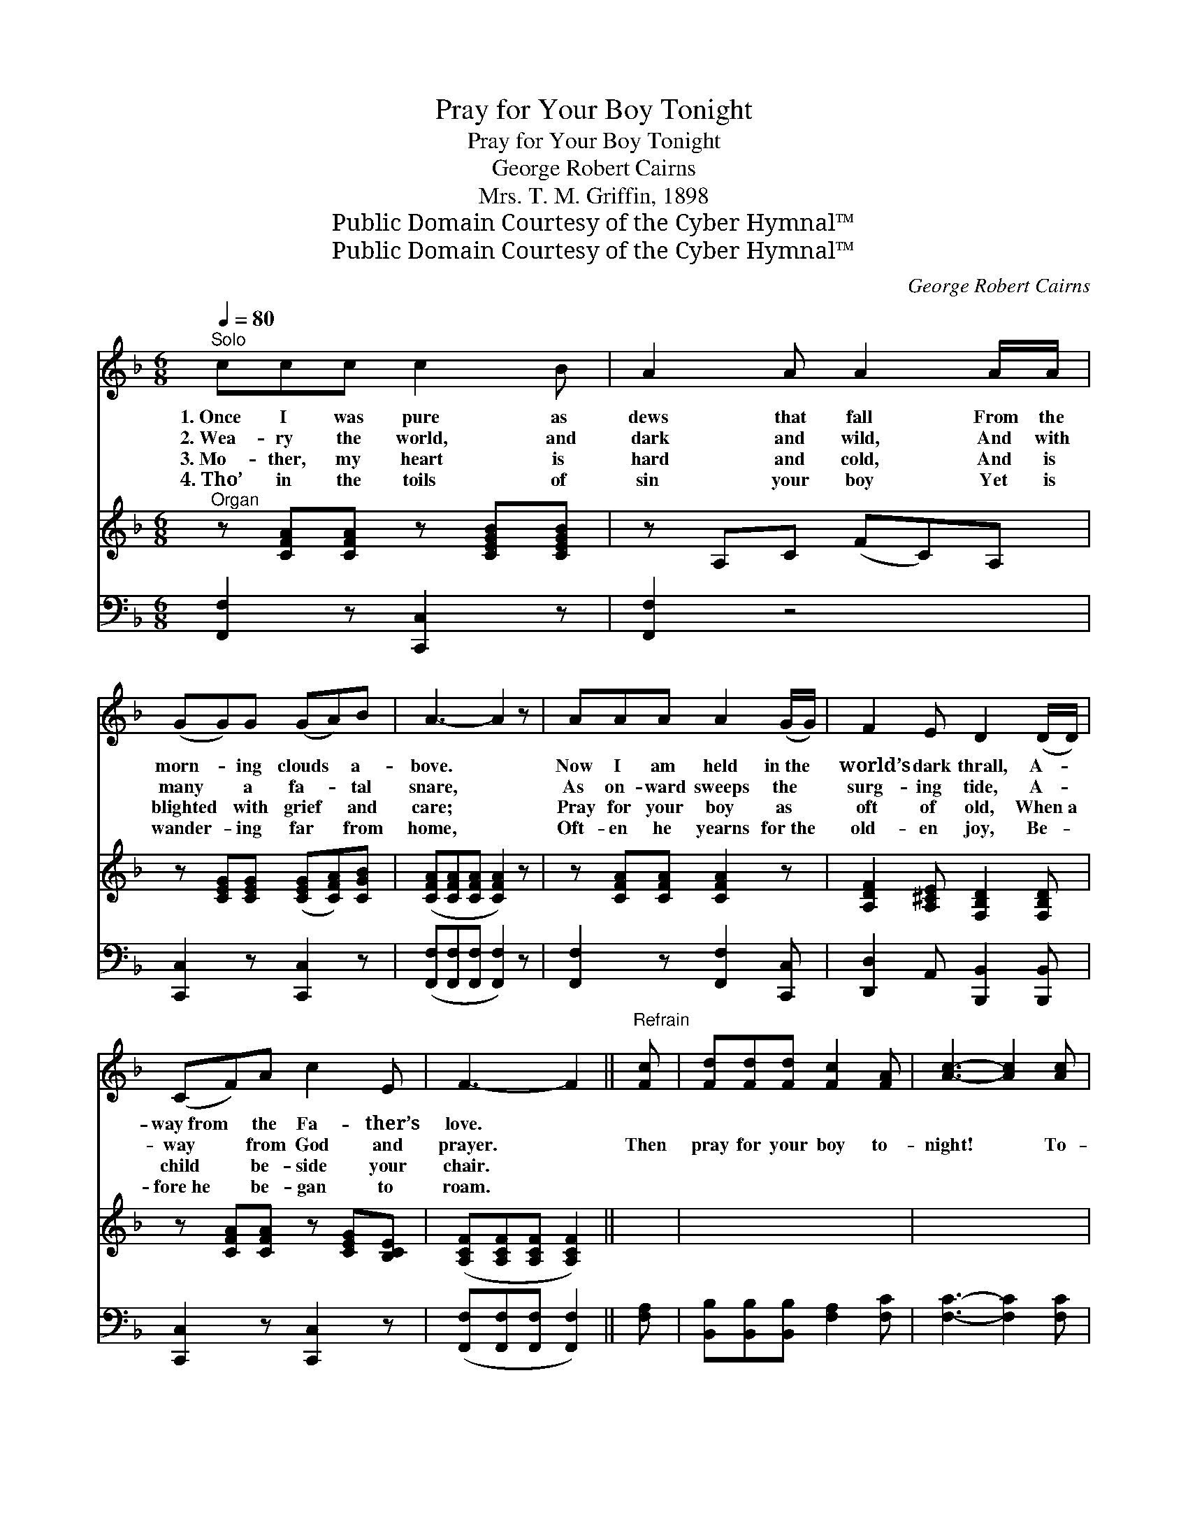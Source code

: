 X:1
T:Pray for Your Boy Tonight
T:Pray for Your Boy Tonight
T:George Robert Cairns
T:Mrs. T. M. Griffin, 1898
T:Public Domain Courtesy of the Cyber Hymnal™
T:Public Domain Courtesy of the Cyber Hymnal™
C:George Robert Cairns
Z:Public Domain
Z:Courtesy of the Cyber Hymnal™
%%score 1 2 ( 3 4 )
L:1/8
Q:1/4=80
M:6/8
K:F
V:1 treble 
V:2 treble 
V:3 bass 
V:4 bass 
V:1
"^Solo" ccc c2 B | A2 A A2 A/A/ | (GG)G (GA)B | A3- A2 z | AAA A2 (G/G/) | F2 E D2 (D/D/) | %6
w: 1.~Once I was pure as|dews that fall From the|morn- * ing clouds * a-|bove. *|Now I am held in~the *|world’s dark thrall, A- *|
w: 2.~Wea- ry the world, and|dark and wild, And with|many * a fa- * tal|snare, *|As on- ward sweeps the *|surg- ing tide, A- *|
w: 3.~Mo- ther, my heart is|hard and cold, And is|blighted * with grief * and|care; *|Pray for your boy as *|oft of old, When~a *|
w: 4.~Tho’ in the toils of|sin your boy Yet is|wander- * ing far * from|home, *|Oft- en he yearns for~the *|old- en joy, Be- *|
 (CF)A c2 E | F3- F2 ||"^Refrain" [Fc] | [Fd][Fd][Fd] [Fc]2 [FA] | [Ac]3- [Ac]2 [Ac] | %11
w: way~from * the Fa- ther’s|love. *||||
w: way * from God and|prayer. *|Then|pray for your boy to-|night! * To-|
w: child * be- side your|chair. *||||
w: fore~he * be- gan to|roam. *||||
 [Af]2 [Fc] [Fd]2 [EB] | [FA]3- [FA]2 [FA] | [EG]2 [EG] [EG]2 [EG] | ([EG][FA])[GB] [FA]2 [FA] | %15
w: ||||
w: night, oh, pray for|me! * Pray|God to give your|boy * the light, To|
w: ||||
w: ||||
 [DF][CF][CE] [CF]!fermata![CA]>[CG] | [CF]6 |] %17
w: ||
w: lead him to Hea- ven and|Thee.|
w: ||
w: ||
V:2
"^Organ" z [CFA][CFA] z [CEGB][CEGB] | z A,C (FC)A, | z [CEG][CEG] ([CEG][CFA])[CGB] | %3
 ([CFA][CFA][CFA] [CFA]2) z | z [CFA][CFA] [CFA]2 z | [A,DF]2 [A,^CE] [F,B,D]2 [F,B,D] | %6
 z [CFA][CFA] z [CEG][B,CE] | ([A,CF][A,CF][A,CF] [A,CF]2) || x | x6 | x6 | x6 | x6 | x6 | x6 | %15
 x6 | x6 |] %17
V:3
 [F,,F,]2 z [C,,C,]2 z | [F,,F,]2 z4 | [C,,C,]2 z [C,,C,]2 z | ([F,,F,][F,,F,][F,,F,] [F,,F,]2) z | %4
 [F,,F,]2 z [F,,F,]2 [C,,C,] | [D,,D,]2 A,, [B,,,B,,]2 [B,,,B,,] | [C,,C,]2 z [C,,C,]2 z | %7
 ([F,,F,][F,,F,][F,,F,] [F,,F,]2) || [F,A,] | [B,,B,][B,,B,][B,,B,] [F,A,]2 [F,C] | %10
 [F,C]3- [F,C]2 [F,C] | C2 [F,A,] [B,,B,]2 [B,,G,] | F,3- F,2 [F,C] | [C,E]2 [C,E] [C,E]2 [C,E] | %14
 [C,E]2 [C,E] [F,C]2 [F,C] | [C,B,][C,A,][C,G,] [C,A,]!fermata![C,C]>[C,B,] | [F,,F,A,]6 |] %17
V:4
 x6 | x6 | x6 | x6 | x6 | x6 | x6 | x5 || x | x6 | x6 | x6 | F,3- F,2 x | x6 | x6 | x6 | x6 |] %17

